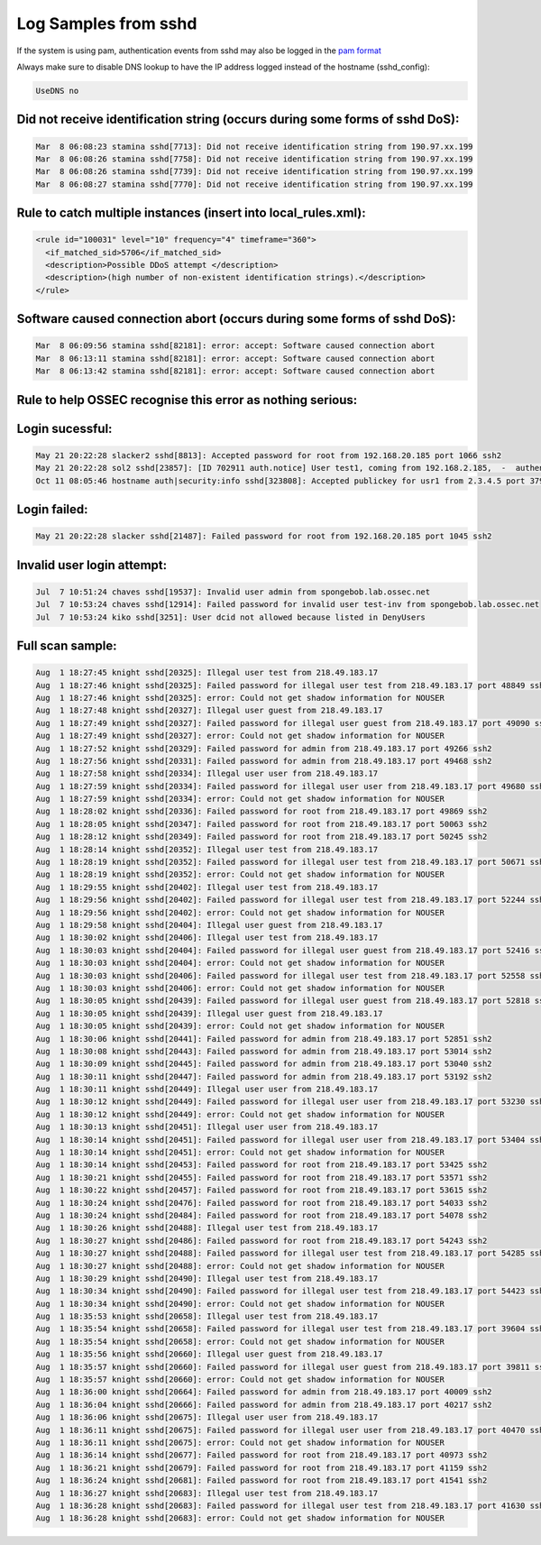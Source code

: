 
Log Samples from sshd
---------------------

If the system is using pam, authentication events from sshd may also be logged in the `pam format <../auth/pam.html>`_

Always make sure to disable DNS lookup to have the IP address logged instead of the hostname (sshd_config):

.. code-block:: console

  UseDNS no



Did not receive identification string (occurs during some forms of sshd DoS):
^^^^^^^^^^^^^^^^^^^^^^^^^^^^^^^^^^^^^^^^^^^^^^^^^^^^^^^^^^^^^^^^^^^^^^^^^^^^^

.. code-block:: console

  Mar  8 06:08:23 stamina sshd[7713]: Did not receive identification string from 190.97.xx.199
  Mar  8 06:08:26 stamina sshd[7758]: Did not receive identification string from 190.97.xx.199
  Mar  8 06:08:26 stamina sshd[7739]: Did not receive identification string from 190.97.xx.199
  Mar  8 06:08:27 stamina sshd[7770]: Did not receive identification string from 190.97.xx.199


Rule to catch multiple instances (insert into local_rules.xml):
^^^^^^^^^^^^^^^^^^^^^^^^^^^^^^^^^^^^^^^^^^^^^^^^^^^^^^^^^^^^^^^
.. code-block:: console

  <rule id="100031" level="10" frequency="4" timeframe="360">
    <if_matched_sid>5706</if_matched_sid>
    <description>Possible DDoS attempt </description>
    <description>(high number of non-existent identification strings).</description>
  </rule>



Software caused connection abort (occurs during some forms of sshd DoS):
^^^^^^^^^^^^^^^^^^^^^^^^^^^^^^^^^^^^^^^^^^^^^^^^^^^^^^^^^^^^^^^^^^^^^^^^

.. code-block:: console

  Mar  8 06:09:56 stamina sshd[82181]: error: accept: Software caused connection abort
  Mar  8 06:13:11 stamina sshd[82181]: error: accept: Software caused connection abort
  Mar  8 06:13:42 stamina sshd[82181]: error: accept: Software caused connection abort


Rule to help OSSEC recognise this error as nothing serious:
^^^^^^^^^^^^^^^^^^^^^^^^^^^^^^^^^^^^^^^^^^^^^^^^^^^^^^^^^^^

.. code-block:: console
  <rule id="100032" level="0">
    <if_sid>5700</if_sid>
    <match>Software caused connection abort</match>
    <description>Software caused connection abort.</description>
  </rule>



Login sucessful:
^^^^^^^^^^^^^^^^

.. code-block:: console

  May 21 20:22:28 slacker2 sshd[8813]: Accepted password for root from 192.168.20.185 port 1066 ssh2
  May 21 20:22:28 sol2 sshd[23857]: [ID 702911 auth.notice] User test1, coming from 192.168.2.185,  -  authenticated.
  Oct 11 08:05:46 hostname auth|security:info sshd[323808]: Accepted publickey for usr1 from 2.3.4.5 port 37909 ssh2


Login failed:
^^^^^^^^^^^^^

.. code-block:: console

  May 21 20:22:28 slacker sshd[21487]: Failed password for root from 192.168.20.185 port 1045 ssh2



Invalid user login attempt:
^^^^^^^^^^^^^^^^^^^^^^^^^^^

.. code-block:: console

  Jul  7 10:51:24 chaves sshd[19537]: Invalid user admin from spongebob.lab.ossec.net
  Jul  7 10:53:24 chaves sshd[12914]: Failed password for invalid user test-inv from spongebob.lab.ossec.net
  Jul  7 10:53:24 kiko sshd[3251]: User dcid not allowed because listed in DenyUsers



Full scan sample:
^^^^^^^^^^^^^^^^^

.. code-block:: console

  Aug  1 18:27:45 knight sshd[20325]: Illegal user test from 218.49.183.17
  Aug  1 18:27:46 knight sshd[20325]: Failed password for illegal user test from 218.49.183.17 port 48849 ssh2
  Aug  1 18:27:46 knight sshd[20325]: error: Could not get shadow information for NOUSER
  Aug  1 18:27:48 knight sshd[20327]: Illegal user guest from 218.49.183.17
  Aug  1 18:27:49 knight sshd[20327]: Failed password for illegal user guest from 218.49.183.17 port 49090 ssh2
  Aug  1 18:27:49 knight sshd[20327]: error: Could not get shadow information for NOUSER
  Aug  1 18:27:52 knight sshd[20329]: Failed password for admin from 218.49.183.17 port 49266 ssh2
  Aug  1 18:27:56 knight sshd[20331]: Failed password for admin from 218.49.183.17 port 49468 ssh2
  Aug  1 18:27:58 knight sshd[20334]: Illegal user user from 218.49.183.17
  Aug  1 18:27:59 knight sshd[20334]: Failed password for illegal user user from 218.49.183.17 port 49680 ssh2
  Aug  1 18:27:59 knight sshd[20334]: error: Could not get shadow information for NOUSER
  Aug  1 18:28:02 knight sshd[20336]: Failed password for root from 218.49.183.17 port 49869 ssh2
  Aug  1 18:28:05 knight sshd[20347]: Failed password for root from 218.49.183.17 port 50063 ssh2
  Aug  1 18:28:12 knight sshd[20349]: Failed password for root from 218.49.183.17 port 50245 ssh2
  Aug  1 18:28:14 knight sshd[20352]: Illegal user test from 218.49.183.17
  Aug  1 18:28:19 knight sshd[20352]: Failed password for illegal user test from 218.49.183.17 port 50671 ssh2
  Aug  1 18:28:19 knight sshd[20352]: error: Could not get shadow information for NOUSER
  Aug  1 18:29:55 knight sshd[20402]: Illegal user test from 218.49.183.17
  Aug  1 18:29:56 knight sshd[20402]: Failed password for illegal user test from 218.49.183.17 port 52244 ssh2
  Aug  1 18:29:56 knight sshd[20402]: error: Could not get shadow information for NOUSER
  Aug  1 18:29:58 knight sshd[20404]: Illegal user guest from 218.49.183.17
  Aug  1 18:30:02 knight sshd[20406]: Illegal user test from 218.49.183.17
  Aug  1 18:30:03 knight sshd[20404]: Failed password for illegal user guest from 218.49.183.17 port 52416 ssh2
  Aug  1 18:30:03 knight sshd[20404]: error: Could not get shadow information for NOUSER
  Aug  1 18:30:03 knight sshd[20406]: Failed password for illegal user test from 218.49.183.17 port 52558 ssh2
  Aug  1 18:30:03 knight sshd[20406]: error: Could not get shadow information for NOUSER
  Aug  1 18:30:05 knight sshd[20439]: Failed password for illegal user guest from 218.49.183.17 port 52818 ssh2
  Aug  1 18:30:05 knight sshd[20439]: Illegal user guest from 218.49.183.17
  Aug  1 18:30:05 knight sshd[20439]: error: Could not get shadow information for NOUSER
  Aug  1 18:30:06 knight sshd[20441]: Failed password for admin from 218.49.183.17 port 52851 ssh2
  Aug  1 18:30:08 knight sshd[20443]: Failed password for admin from 218.49.183.17 port 53014 ssh2
  Aug  1 18:30:09 knight sshd[20445]: Failed password for admin from 218.49.183.17 port 53040 ssh2
  Aug  1 18:30:11 knight sshd[20447]: Failed password for admin from 218.49.183.17 port 53192 ssh2
  Aug  1 18:30:11 knight sshd[20449]: Illegal user user from 218.49.183.17
  Aug  1 18:30:12 knight sshd[20449]: Failed password for illegal user user from 218.49.183.17 port 53230 ssh2
  Aug  1 18:30:12 knight sshd[20449]: error: Could not get shadow information for NOUSER
  Aug  1 18:30:13 knight sshd[20451]: Illegal user user from 218.49.183.17
  Aug  1 18:30:14 knight sshd[20451]: Failed password for illegal user user from 218.49.183.17 port 53404 ssh2
  Aug  1 18:30:14 knight sshd[20451]: error: Could not get shadow information for NOUSER
  Aug  1 18:30:14 knight sshd[20453]: Failed password for root from 218.49.183.17 port 53425 ssh2
  Aug  1 18:30:21 knight sshd[20455]: Failed password for root from 218.49.183.17 port 53571 ssh2
  Aug  1 18:30:22 knight sshd[20457]: Failed password for root from 218.49.183.17 port 53615 ssh2
  Aug  1 18:30:24 knight sshd[20476]: Failed password for root from 218.49.183.17 port 54033 ssh2
  Aug  1 18:30:24 knight sshd[20484]: Failed password for root from 218.49.183.17 port 54078 ssh2
  Aug  1 18:30:26 knight sshd[20488]: Illegal user test from 218.49.183.17
  Aug  1 18:30:27 knight sshd[20486]: Failed password for root from 218.49.183.17 port 54243 ssh2
  Aug  1 18:30:27 knight sshd[20488]: Failed password for illegal user test from 218.49.183.17 port 54285 ssh2
  Aug  1 18:30:27 knight sshd[20488]: error: Could not get shadow information for NOUSER
  Aug  1 18:30:29 knight sshd[20490]: Illegal user test from 218.49.183.17
  Aug  1 18:30:34 knight sshd[20490]: Failed password for illegal user test from 218.49.183.17 port 54423 ssh2
  Aug  1 18:30:34 knight sshd[20490]: error: Could not get shadow information for NOUSER
  Aug  1 18:35:53 knight sshd[20658]: Illegal user test from 218.49.183.17
  Aug  1 18:35:54 knight sshd[20658]: Failed password for illegal user test from 218.49.183.17 port 39604 ssh2
  Aug  1 18:35:54 knight sshd[20658]: error: Could not get shadow information for NOUSER
  Aug  1 18:35:56 knight sshd[20660]: Illegal user guest from 218.49.183.17
  Aug  1 18:35:57 knight sshd[20660]: Failed password for illegal user guest from 218.49.183.17 port 39811 ssh2
  Aug  1 18:35:57 knight sshd[20660]: error: Could not get shadow information for NOUSER
  Aug  1 18:36:00 knight sshd[20664]: Failed password for admin from 218.49.183.17 port 40009 ssh2
  Aug  1 18:36:04 knight sshd[20666]: Failed password for admin from 218.49.183.17 port 40217 ssh2
  Aug  1 18:36:06 knight sshd[20675]: Illegal user user from 218.49.183.17
  Aug  1 18:36:11 knight sshd[20675]: Failed password for illegal user user from 218.49.183.17 port 40470 ssh2
  Aug  1 18:36:11 knight sshd[20675]: error: Could not get shadow information for NOUSER
  Aug  1 18:36:14 knight sshd[20677]: Failed password for root from 218.49.183.17 port 40973 ssh2
  Aug  1 18:36:21 knight sshd[20679]: Failed password for root from 218.49.183.17 port 41159 ssh2
  Aug  1 18:36:24 knight sshd[20681]: Failed password for root from 218.49.183.17 port 41541 ssh2
  Aug  1 18:36:27 knight sshd[20683]: Illegal user test from 218.49.183.17
  Aug  1 18:36:28 knight sshd[20683]: Failed password for illegal user test from 218.49.183.17 port 41630 ssh
  Aug  1 18:36:28 knight sshd[20683]: error: Could not get shadow information for NOUSER



